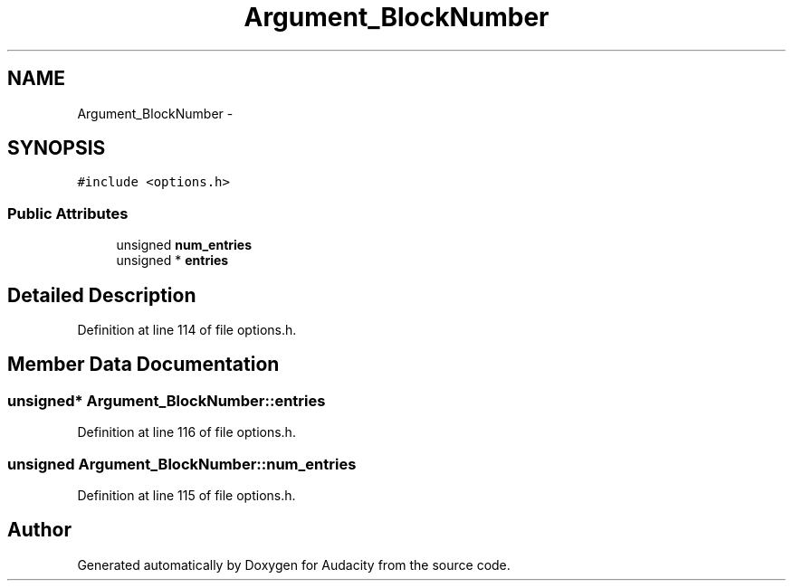 .TH "Argument_BlockNumber" 3 "Thu Apr 28 2016" "Audacity" \" -*- nroff -*-
.ad l
.nh
.SH NAME
Argument_BlockNumber \- 
.SH SYNOPSIS
.br
.PP
.PP
\fC#include <options\&.h>\fP
.SS "Public Attributes"

.in +1c
.ti -1c
.RI "unsigned \fBnum_entries\fP"
.br
.ti -1c
.RI "unsigned * \fBentries\fP"
.br
.in -1c
.SH "Detailed Description"
.PP 
Definition at line 114 of file options\&.h\&.
.SH "Member Data Documentation"
.PP 
.SS "unsigned* Argument_BlockNumber::entries"

.PP
Definition at line 116 of file options\&.h\&.
.SS "unsigned Argument_BlockNumber::num_entries"

.PP
Definition at line 115 of file options\&.h\&.

.SH "Author"
.PP 
Generated automatically by Doxygen for Audacity from the source code\&.
